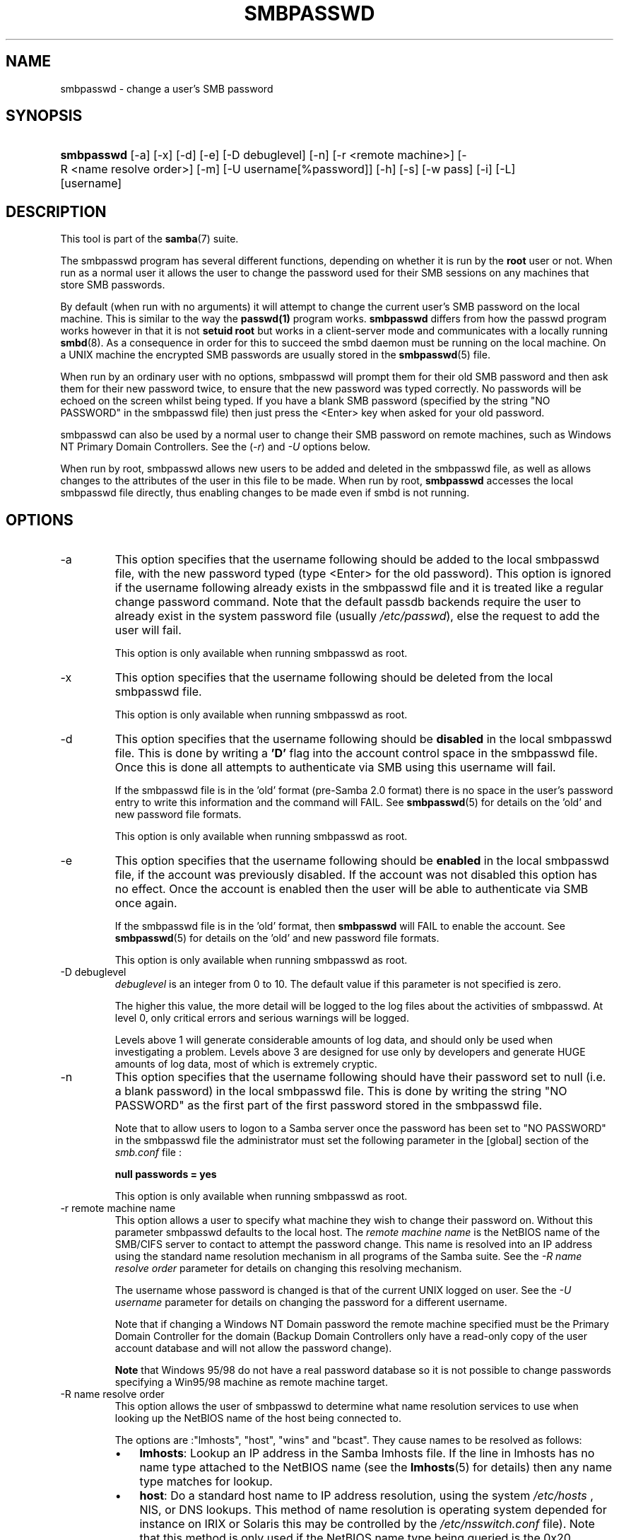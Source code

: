.\"Generated by db2man.xsl. Don't modify this, modify the source.
.de Sh \" Subsection
.br
.if t .Sp
.ne 5
.PP
\fB\\$1\fR
.PP
..
.de Sp \" Vertical space (when we can't use .PP)
.if t .sp .5v
.if n .sp
..
.de Ip \" List item
.br
.ie \\n(.$>=3 .ne \\$3
.el .ne 3
.IP "\\$1" \\$2
..
.TH "SMBPASSWD" 8 "" "" ""
.SH NAME
smbpasswd \- change a user's SMB password
.SH "SYNOPSIS"
.ad l
.hy 0
.HP 10
\fBsmbpasswd\fR [\-a] [\-x] [\-d] [\-e] [\-D\ debuglevel] [\-n] [\-r\ <remote\ machine>] [\-R\ <name\ resolve\ order>] [\-m] [\-U\ username[%password]] [\-h] [\-s] [\-w\ pass] [\-i] [\-L] [username]
.ad
.hy

.SH "DESCRIPTION"

.PP
This tool is part of the \fBsamba\fR(7) suite\&.

.PP
The smbpasswd program has several different functions, depending on whether it is run by the \fBroot\fR user or not\&. When run as a normal user it allows the user to change the password used for their SMB sessions on any machines that store SMB passwords\&.

.PP
By default (when run with no arguments) it will attempt to change the current user's SMB password on the local machine\&. This is similar to the way the \fBpasswd(1)\fR program works\&. \fB smbpasswd\fR differs from how the passwd program works however in that it is not \fBsetuid root\fR but works in a client\-server mode and communicates with a locally running \fBsmbd\fR(8)\&. As a consequence in order for this to succeed the smbd daemon must be running on the local machine\&. On a UNIX machine the encrypted SMB passwords are usually stored in the \fBsmbpasswd\fR(5) file\&.

.PP
When run by an ordinary user with no options, smbpasswd will prompt them for their old SMB password and then ask them for their new password twice, to ensure that the new password was typed correctly\&. No passwords will be echoed on the screen whilst being typed\&. If you have a blank SMB password (specified by the string "NO PASSWORD" in the smbpasswd file) then just press the <Enter> key when asked for your old password\&.

.PP
smbpasswd can also be used by a normal user to change their SMB password on remote machines, such as Windows NT Primary Domain Controllers\&. See the (\fI\-r\fR) and \fI\-U\fR options below\&.

.PP
When run by root, smbpasswd allows new users to be added and deleted in the smbpasswd file, as well as allows changes to the attributes of the user in this file to be made\&. When run by root, \fB smbpasswd\fR accesses the local smbpasswd file directly, thus enabling changes to be made even if smbd is not running\&.

.SH "OPTIONS"

.TP
\-a
This option specifies that the username following should be added to the local smbpasswd file, with the new password typed (type <Enter> for the old password)\&. This option is ignored if the username following already exists in the smbpasswd file and it is treated like a regular change password command\&. Note that the default passdb backends require the user to already exist in the system password file (usually \fI/etc/passwd\fR), else the request to add the user will fail\&.

This option is only available when running smbpasswd as root\&.

.TP
\-x
This option specifies that the username following should be deleted from the local smbpasswd file\&.

This option is only available when running smbpasswd as root\&.

.TP
\-d
This option specifies that the username following should be \fBdisabled\fR in the local smbpasswd file\&. This is done by writing a \fB'D'\fR flag into the account control space in the smbpasswd file\&. Once this is done all attempts to authenticate via SMB using this username will fail\&.

If the smbpasswd file is in the 'old' format (pre\-Samba 2\&.0 format) there is no space in the user's password entry to write this information and the command will FAIL\&. See \fBsmbpasswd\fR(5) for details on the 'old' and new password file formats\&.

This option is only available when running smbpasswd as root\&.

.TP
\-e
This option specifies that the username following should be \fBenabled\fR in the local smbpasswd file, if the account was previously disabled\&. If the account was not disabled this option has no effect\&. Once the account is enabled then the user will be able to authenticate via SMB once again\&.

If the smbpasswd file is in the 'old' format, then \fB smbpasswd\fR will FAIL to enable the account\&. See \fBsmbpasswd\fR(5) for details on the 'old' and new password file formats\&.

This option is only available when running smbpasswd as root\&.

.TP
\-D debuglevel
\fIdebuglevel\fR is an integer from 0 to 10\&. The default value if this parameter is not specified is zero\&.

The higher this value, the more detail will be logged to the log files about the activities of smbpasswd\&. At level 0, only critical errors and serious warnings will be logged\&.

Levels above 1 will generate considerable amounts of log data, and should only be used when investigating a problem\&. Levels above 3 are designed for use only by developers and generate HUGE amounts of log data, most of which is extremely cryptic\&.

.TP
\-n
This option specifies that the username following should have their password set to null (i\&.e\&. a blank password) in the local smbpasswd file\&. This is done by writing the string "NO PASSWORD" as the first part of the first password stored in the smbpasswd file\&.

Note that to allow users to logon to a Samba server once the password has been set to "NO PASSWORD" in the smbpasswd file the administrator must set the following parameter in the [global] section of the \fIsmb\&.conf\fR file :

\fBnull passwords = yes\fR

This option is only available when running smbpasswd as root\&.

.TP
\-r remote machine name
This option allows a user to specify what machine they wish to change their password on\&. Without this parameter smbpasswd defaults to the local host\&. The \fIremote machine name\fR is the NetBIOS name of the SMB/CIFS server to contact to attempt the password change\&. This name is resolved into an IP address using the standard name resolution mechanism in all programs of the Samba suite\&. See the \fI\-R name resolve order\fR parameter for details on changing this resolving mechanism\&.

The username whose password is changed is that of the current UNIX logged on user\&. See the \fI\-U username\fR parameter for details on changing the password for a different username\&.

Note that if changing a Windows NT Domain password the remote machine specified must be the Primary Domain Controller for the domain (Backup Domain Controllers only have a read\-only copy of the user account database and will not allow the password change)\&.

\fBNote\fR that Windows 95/98 do not have a real password database so it is not possible to change passwords specifying a Win95/98 machine as remote machine target\&.

.TP
\-R name resolve order
This option allows the user of smbpasswd to determine what name resolution services to use when looking up the NetBIOS name of the host being connected to\&.

The options are :"lmhosts", "host", "wins" and "bcast"\&. They cause names to be resolved as follows:


.RS
.TP 3
\(bu
\fBlmhosts\fR: Lookup an IP address in the Samba lmhosts file\&. If the line in lmhosts has no name type attached to the NetBIOS name (see the \fBlmhosts\fR(5) for details) then any name type matches for lookup\&.
.TP
\(bu
\fBhost\fR: Do a standard host name to IP address resolution, using the system \fI/etc/hosts \fR, NIS, or DNS lookups\&. This method of name resolution is operating system depended for instance on IRIX or Solaris this may be controlled by the \fI/etc/nsswitch\&.conf\fR file)\&. Note that this method is only used if the NetBIOS name type being queried is the 0x20 (server) name type, otherwise it is ignored\&.
.TP
\(bu
\fBwins\fR: Query a name with the IP address listed in the \fIwins server\fR parameter\&. If no WINS server has been specified this method will be ignored\&.
.TP
\(bu
\fBbcast\fR: Do a broadcast on each of the known local interfaces listed in the \fIinterfaces\fR parameter\&. This is the least reliable of the name resolution methods as it depends on the target host being on a locally connected subnet\&.
.LP
.RE
.IP
The default order is \fBlmhosts, host, wins, bcast\fR and without this parameter or any entry in the \fBsmb\&.conf\fR(5) file the name resolution methods will be attempted in this order\&.

.TP
\-m
This option tells smbpasswd that the account being changed is a MACHINE account\&. Currently this is used when Samba is being used as an NT Primary Domain Controller\&.

This option is only available when running smbpasswd as root\&.

.TP
\-U username
This option may only be used in conjunction with the \fI\-r\fR option\&. When changing a password on a remote machine it allows the user to specify the user name on that machine whose password will be changed\&. It is present to allow users who have different user names on different systems to change these passwords\&.

.TP
\-h
This option prints the help string for \fB smbpasswd\fR, selecting the correct one for running as root or as an ordinary user\&.

.TP
\-s
This option causes smbpasswd to be silent (i\&.e\&. not issue prompts) and to read its old and new passwords from standard input, rather than from \fI/dev/tty\fR (like the \fBpasswd(1)\fR program does)\&. This option is to aid people writing scripts to drive smbpasswd

.TP
\-w password
This parameter is only available if Samba has been compiled with LDAP support\&. The \fI\-w\fR switch is used to specify the password to be used with theldap admin dn\&. Note that the password is stored in the \fIsecrets\&.tdb\fR and is keyed off of the admin's DN\&. This means that if the value of \fIldap admin dn\fR ever changes, the password will need to be manually updated as well\&.

.TP
\-i
This option tells smbpasswd that the account being changed is an interdomain trust account\&. Currently this is used when Samba is being used as an NT Primary Domain Controller\&. The account contains the info about another trusted domain\&.

This option is only available when running smbpasswd as root\&.

.TP
\-L
Run in local mode\&.

.TP
username
This specifies the username for all of the\fBroot only\fR options to operate on\&. Only root can specify this parameter as only root has the permission needed to modify attributes directly in the local smbpasswd file\&.

.SH "NOTES"

.PP
Since \fBsmbpasswd\fR works in client\-server mode communicating with a local smbd for a non\-root user then the smbd daemon must be running for this to work\&. A common problem is to add a restriction to the hosts that may access the \fB smbd\fR running on the local machine by specifying either \fIallow hosts\fR or \fIdeny hosts\fR entry in the \fBsmb\&.conf\fR(5) file and neglecting to allow "localhost" access to the smbd\&.

.PP
In addition, the smbpasswd command is only useful if Samba has been set up to use encrypted passwords\&.

.SH "VERSION"

.PP
This man page is correct for version 3\&.0 of the Samba suite\&.

.SH "SEE ALSO"

.PP
\fBsmbpasswd\fR(5), \fBSamba\fR(7)\&.

.SH "AUTHOR"

.PP
The original Samba software and related utilities were created by Andrew Tridgell\&. Samba is now developed by the Samba Team as an Open Source project similar to the way the Linux kernel is developed\&.

.PP
The original Samba man pages were written by Karl Auer\&. The man page sources were converted to YODL format (another excellent piece of Open Source software, available at ftp://ftp\&.icce\&.rug\&.nl/pub/unix/) and updated for the Samba 2\&.0 release by Jeremy Allison\&. The conversion to DocBook for Samba 2\&.2 was done by Gerald Carter\&. The conversion to DocBook XML 4\&.2 for Samba 3\&.0 was done by Alexander Bokovoy\&.

